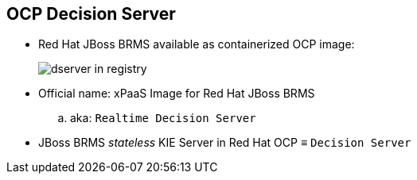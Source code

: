 :scrollbar:
:data-uri:
:noaudio:

== OCP Decision Server

* Red Hat JBoss BRMS available as containerized OCP image:
+
image::images/dserver_in_registry.png[]

* Official name: xPaaS Image for Red Hat JBoss BRMS 
.. aka: `Realtime Decision Server`
* JBoss BRMS _stateless_ KIE Server in Red Hat OCP &equiv; `Decision Server`

ifdef::showscript[]

endif::showscript[]
